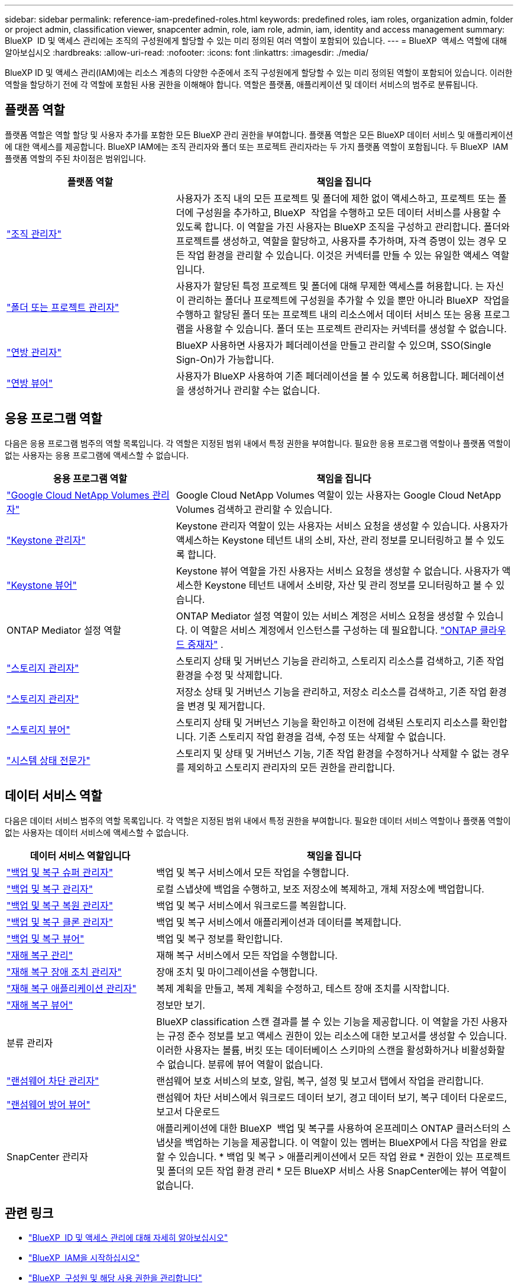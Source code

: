 ---
sidebar: sidebar 
permalink: reference-iam-predefined-roles.html 
keywords: predefined roles, iam roles, organization admin, folder or project admin, classification viewer, snapcenter admin, role, iam role, admin, iam, identity and access management 
summary: BlueXP  ID 및 액세스 관리에는 조직의 구성원에게 할당할 수 있는 미리 정의된 여러 역할이 포함되어 있습니다. 
---
= BlueXP  액세스 역할에 대해 알아보십시오
:hardbreaks:
:allow-uri-read: 
:nofooter: 
:icons: font
:linkattrs: 
:imagesdir: ./media/


[role="lead"]
BlueXP ID 및 액세스 관리(IAM)에는 리소스 계층의 다양한 수준에서 조직 구성원에게 할당할 수 있는 미리 정의된 역할이 포함되어 있습니다. 이러한 역할을 할당하기 전에 각 역할에 포함된 사용 권한을 이해해야 합니다. 역할은 플랫폼, 애플리케이션 및 데이터 서비스의 범주로 분류됩니다.



== 플랫폼 역할

플랫폼 역할은 역할 할당 및 사용자 추가를 포함한 모든 BlueXP 관리 권한을 부여합니다. 플랫폼 역할은 모든 BlueXP 데이터 서비스 및 애플리케이션에 대한 액세스를 제공합니다. BlueXP IAM에는 조직 관리자와 폴더 또는 프로젝트 관리자라는 두 가지 플랫폼 역할이 포함됩니다. 두 BlueXP  IAM 플랫폼 역할의 주된 차이점은 범위입니다.

[cols="1,2"]
|===
| 플랫폼 역할 | 책임을 집니다 


| link:reference-iam-platform-roles.html["조직 관리자"] | 사용자가 조직 내의 모든 프로젝트 및 폴더에 제한 없이 액세스하고, 프로젝트 또는 폴더에 구성원을 추가하고, BlueXP  작업을 수행하고 모든 데이터 서비스를 사용할 수 있도록 합니다. 이 역할을 가진 사용자는 BlueXP 조직을 구성하고 관리합니다. 폴더와 프로젝트를 생성하고, 역할을 할당하고, 사용자를 추가하며, 자격 증명이 있는 경우 모든 작업 환경을 관리할 수 있습니다. 이것은 커넥터를 만들 수 있는 유일한 액세스 역할입니다. 


| link:reference-iam-platform-roles.html["폴더 또는 프로젝트 관리자"] | 사용자가 할당된 특정 프로젝트 및 폴더에 대해 무제한 액세스를 허용합니다. 는 자신이 관리하는 폴더나 프로젝트에 구성원을 추가할 수 있을 뿐만 아니라 BlueXP  작업을 수행하고 할당된 폴더 또는 프로젝트 내의 리소스에서 데이터 서비스 또는 응용 프로그램을 사용할 수 있습니다. 폴더 또는 프로젝트 관리자는 커넥터를 생성할 수 없습니다. 


| link:reference-iam-platform-roles.html["연방 관리자"] | BlueXP 사용하면 사용자가 페더레이션을 만들고 관리할 수 있으며, SSO(Single Sign-On)가 가능합니다. 


| link:reference-iam-platform-roles.html["연방 뷰어"] | 사용자가 BlueXP 사용하여 기존 페더레이션을 볼 수 있도록 허용합니다. 페더레이션을 생성하거나 관리할 수는 없습니다. 
|===


== 응용 프로그램 역할

다음은 응용 프로그램 범주의 역할 목록입니다. 각 역할은 지정된 범위 내에서 특정 권한을 부여합니다. 필요한 응용 프로그램 역할이나 플랫폼 역할이 없는 사용자는 응용 프로그램에 액세스할 수 없습니다.

[cols="1,2"]
|===
| 응용 프로그램 역할 | 책임을 집니다 


| link:reference-iam-keystone-roles.html["Google Cloud NetApp Volumes 관리자"] | Google Cloud NetApp Volumes 역할이 있는 사용자는 Google Cloud NetApp Volumes 검색하고 관리할 수 있습니다. 


| link:reference-iam-keystone-roles.html["Keystone 관리자"] | Keystone 관리자 역할이 있는 사용자는 서비스 요청을 생성할 수 있습니다. 사용자가 액세스하는 Keystone 테넌트 내의 소비, 자산, 관리 정보를 모니터링하고 볼 수 있도록 합니다. 


| link:reference-iam-keystone-roles.html["Keystone 뷰어"] | Keystone 뷰어 역할을 가진 사용자는 서비스 요청을 생성할 수 없습니다. 사용자가 액세스한 Keystone 테넌트 내에서 소비량, 자산 및 관리 정보를 모니터링하고 볼 수 있습니다. 


| ONTAP Mediator 설정 역할 | ONTAP Mediator 설정 역할이 있는 서비스 계정은 서비스 요청을 생성할 수 있습니다. 이 역할은 서비스 계정에서 인스턴스를 구성하는 데 필요합니다. link:https://docs.netapp.com/us-en/ontap/mediator/mediator-overview-concept.html["ONTAP 클라우드 중재자"^] . 


| link:reference-iam-storage-roles.html["스토리지 관리자"] | 스토리지 상태 및 거버넌스 기능을 관리하고, 스토리지 리소스를 검색하고, 기존 작업 환경을 수정 및 삭제합니다. 


| link:reference-iam-storage-roles.html["스토리지 관리자"] | 저장소 상태 및 거버넌스 기능을 관리하고, 저장소 리소스를 검색하고, 기존 작업 환경을 변경 및 제거합니다. 


| link:reference-iam-storage-roles.html["스토리지 뷰어"] | 스토리지 상태 및 거버넌스 기능을 확인하고 이전에 검색된 스토리지 리소스를 확인합니다. 기존 스토리지 작업 환경을 검색, 수정 또는 삭제할 수 없습니다. 


| link:reference-iam-storage-roles.html["시스템 상태 전문가"] | 스토리지 및 상태 및 거버넌스 기능, 기존 작업 환경을 수정하거나 삭제할 수 없는 경우를 제외하고 스토리지 관리자의 모든 권한을 관리합니다. 
|===


== 데이터 서비스 역할

다음은 데이터 서비스 범주의 역할 목록입니다. 각 역할은 지정된 범위 내에서 특정 권한을 부여합니다. 필요한 데이터 서비스 역할이나 플랫폼 역할이 없는 사용자는 데이터 서비스에 액세스할 수 없습니다.

[cols="10,24"]
|===
| 데이터 서비스 역할입니다 | 책임을 집니다 


| link:reference-iam-backup-rec-roles.html["백업 및 복구 슈퍼 관리자"] | 백업 및 복구 서비스에서 모든 작업을 수행합니다. 


| link:reference-iam-backup-rec-roles.html["백업 및 복구 관리자"] | 로컬 스냅샷에 백업을 수행하고, 보조 저장소에 복제하고, 개체 저장소에 백업합니다. 


| link:reference-iam-backup-rec-roles.html["백업 및 복구 복원 관리자"] | 백업 및 복구 서비스에서 워크로드를 복원합니다. 


| link:reference-iam-backup-rec-roles.html["백업 및 복구 클론 관리자"] | 백업 및 복구 서비스에서 애플리케이션과 데이터를 복제합니다. 


| link:reference-iam-backup-rec-roles.html["백업 및 복구 뷰어"] | 백업 및 복구 정보를 확인합니다. 


| link:reference-iam-disaster-rec-roles.html["재해 복구 관리"] | 재해 복구 서비스에서 모든 작업을 수행합니다. 


| link:reference-iam-disaster-rec-roles.html["재해 복구 장애 조치 관리자"] | 장애 조치 및 마이그레이션을 수행합니다. 


| link:reference-iam-disaster-rec-roles.html["재해 복구 애플리케이션 관리자"] | 복제 계획을 만들고, 복제 계획을 수정하고, 테스트 장애 조치를 시작합니다. 


| link:reference-iam-disaster-rec-roles.html["재해 복구 뷰어"] | 정보만 보기. 


| 분류 관리자 | BlueXP classification 스캔 결과를 볼 수 있는 기능을 제공합니다. 이 역할을 가진 사용자는 규정 준수 정보를 보고 액세스 권한이 있는 리소스에 대한 보고서를 생성할 수 있습니다. 이러한 사용자는 볼륨, 버킷 또는 데이터베이스 스키마의 스캔을 활성화하거나 비활성화할 수 없습니다. 분류에 뷰어 역할이 없습니다. 


| link:reference-iam-ransomware-roles.html["랜섬웨어 차단 관리자"] | 랜섬웨어 보호 서비스의 보호, 알림, 복구, 설정 및 보고서 탭에서 작업을 관리합니다. 


| link:reference-iam-ransomware-roles.html["랜섬웨어 방어 뷰어"] | 랜섬웨어 차단 서비스에서 워크로드 데이터 보기, 경고 데이터 보기, 복구 데이터 다운로드, 보고서 다운로드 


| SnapCenter 관리자 | 애플리케이션에 대한 BlueXP  백업 및 복구를 사용하여 온프레미스 ONTAP 클러스터의 스냅샷을 백업하는 기능을 제공합니다. 이 역할이 있는 멤버는 BlueXP에서 다음 작업을 완료할 수 있습니다. * 백업 및 복구 > 애플리케이션에서 모든 작업 완료 * 권한이 있는 프로젝트 및 폴더의 모든 작업 환경 관리 * 모든 BlueXP 서비스 사용 SnapCenter에는 뷰어 역할이 없습니다. 
|===


== 관련 링크

* link:concept-identity-and-access-management.html["BlueXP  ID 및 액세스 관리에 대해 자세히 알아보십시오"]
* link:task-iam-get-started.html["BlueXP  IAM을 시작하십시오"]
* link:task-iam-manage-members-permissions.html["BlueXP  구성원 및 해당 사용 권한을 관리합니다"]
* https://docs.netapp.com/us-en/bluexp-automation/tenancyv4/overview.html["BlueXP  IAM용 API에 대해 알아보십시오"^]

